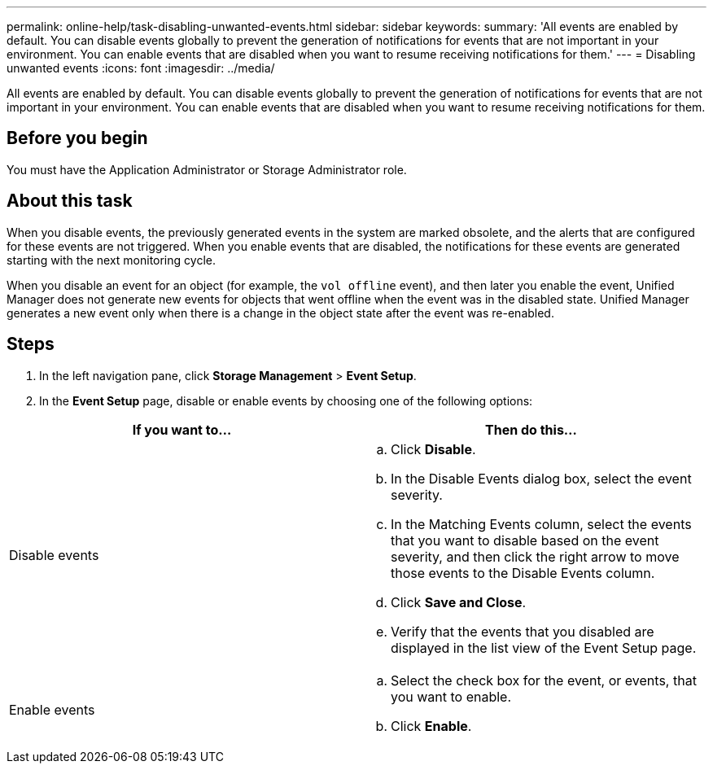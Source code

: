 ---
permalink: online-help/task-disabling-unwanted-events.html
sidebar: sidebar
keywords: 
summary: 'All events are enabled by default. You can disable events globally to prevent the generation of notifications for events that are not important in your environment. You can enable events that are disabled when you want to resume receiving notifications for them.'
---
= Disabling unwanted events
:icons: font
:imagesdir: ../media/

[.lead]
All events are enabled by default. You can disable events globally to prevent the generation of notifications for events that are not important in your environment. You can enable events that are disabled when you want to resume receiving notifications for them.

== Before you begin

You must have the Application Administrator or Storage Administrator role.

== About this task

When you disable events, the previously generated events in the system are marked obsolete, and the alerts that are configured for these events are not triggered. When you enable events that are disabled, the notifications for these events are generated starting with the next monitoring cycle.

When you disable an event for an object (for example, the `vol offline` event), and then later you enable the event, Unified Manager does not generate new events for objects that went offline when the event was in the disabled state. Unified Manager generates a new event only when there is a change in the object state after the event was re-enabled.

== Steps

. In the left navigation pane, click *Storage Management* > *Event Setup*.
. In the *Event Setup* page, disable or enable events by choosing one of the following options:

[cols="2*",options="header"]
|===
| If you want to...| Then do this...
a|
Disable events
a|

 .. Click *Disable*.
 .. In the Disable Events dialog box, select the event severity.
 .. In the Matching Events column, select the events that you want to disable based on the event severity, and then click the right arrow to move those events to the Disable Events column.
 .. Click *Save and Close*.
 .. Verify that the events that you disabled are displayed in the list view of the Event Setup page.

a|
Enable events
a|

 .. Select the check box for the event, or events, that you want to enable.
 .. Click *Enable*.

+
|===
